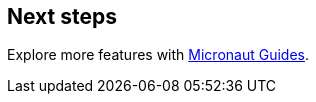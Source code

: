 == Next steps

Explore more features with https://guides.micronaut.io/latest/index.html[Micronaut Guides].

